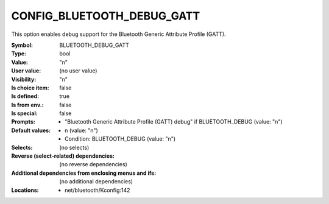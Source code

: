 
.. _CONFIG_BLUETOOTH_DEBUG_GATT:

CONFIG_BLUETOOTH_DEBUG_GATT
###########################


This option enables debug support for the Bluetooth
Generic Attribute Profile (GATT).


:Symbol:           BLUETOOTH_DEBUG_GATT
:Type:             bool
:Value:            "n"
:User value:       (no user value)
:Visibility:       "n"
:Is choice item:   false
:Is defined:       true
:Is from env.:     false
:Is special:       false
:Prompts:

 *  "Bluetooth Generic Attribute Profile (GATT) debug" if BLUETOOTH_DEBUG (value: "n")
:Default values:

 *  n (value: "n")
 *   Condition: BLUETOOTH_DEBUG (value: "n")
:Selects:
 (no selects)
:Reverse (select-related) dependencies:
 (no reverse dependencies)
:Additional dependencies from enclosing menus and ifs:
 (no additional dependencies)
:Locations:
 * net/bluetooth/Kconfig:142